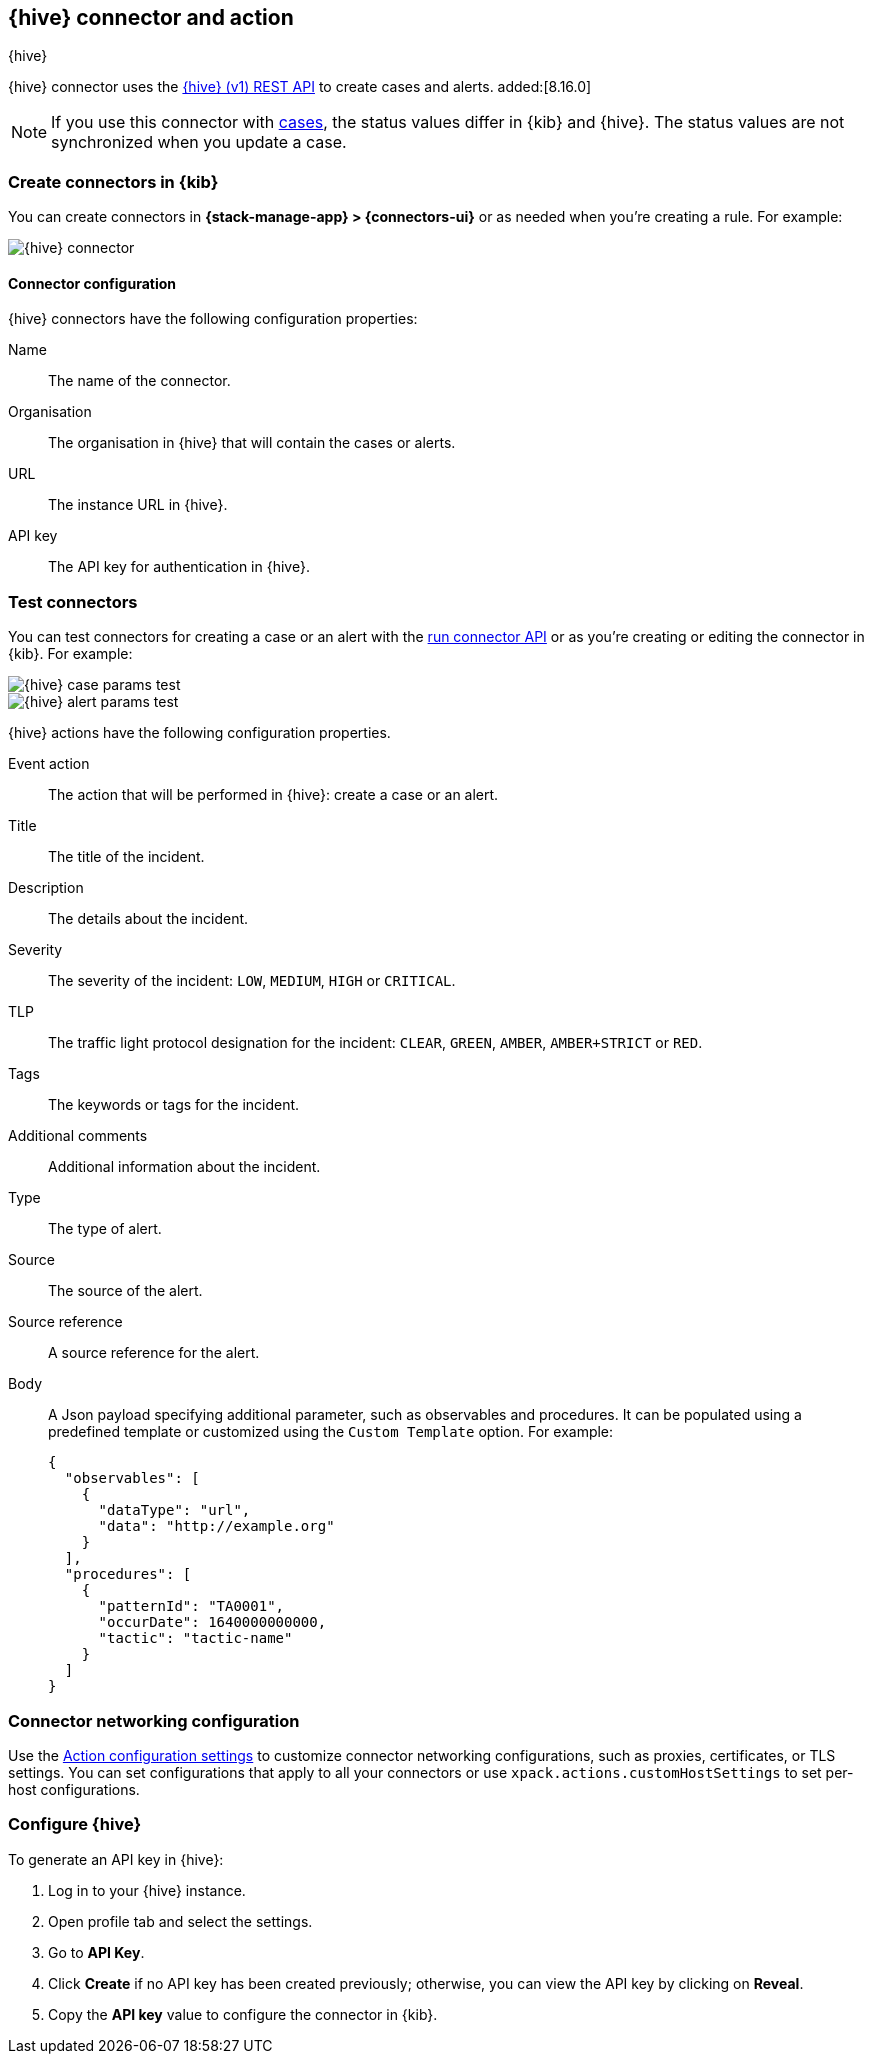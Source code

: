 [[thehive-action-type]]
== {hive} connector and action
++++
<titleabbrev>{hive}</titleabbrev>
++++
:frontmatter-description: Add a connector that can create cases and alerts in {hive}.
:frontmatter-tags-products: [kibana]
:frontmatter-tags-content-type: [how-to]
:frontmatter-tags-user-goals: [configure]

{hive} connector uses the https://docs.strangebee.com/thehive/api-docs/[{hive} (v1) REST API] to create cases and alerts. added:[8.16.0]

[NOTE]
====
If you use this connector with <<cases,cases>>, the status values differ in {kib} and {hive}.
The status values are not synchronized when you update a case.
====

[float]
[[define-thehive-ui]]
=== Create connectors in {kib}

You can create connectors in *{stack-manage-app} > {connectors-ui}*
or as needed when you're creating a rule. For example:

[role="screenshot"]
image::management/connectors/images/thehive-connector.png[{hive} connector]
// NOTE: This is an autogenerated screenshot. Do not edit it directly.

[float]
[[thehive-connector-configuration]]
==== Connector configuration

{hive} connectors have the following configuration properties:

Name::         The name of the connector.
Organisation:: The organisation in {hive} that will contain the cases or alerts.
URL::          The instance URL in {hive}.
API key::      The API key for authentication in {hive}.

[float]
[[thehive-action-configuration]]
=== Test connectors

You can test connectors for creating a case or an alert with the <<execute-connector-api,run connector API>> or
as you're creating or editing the connector in {kib}. For example:

[role="screenshot"]
image::management/connectors/images/thehive-params-case-test.png[{hive} case params test]
// NOTE: This is an autogenerated screenshot. Do not edit it directly.

[role="screenshot"]
image::management/connectors/images/thehive-params-alert-test.png[{hive} alert params test]
// NOTE: This is an autogenerated screenshot. Do not edit it directly.

{hive} actions have the following configuration properties.

Event action:: The action that will be performed in {hive}: create a case or an alert.
Title:: The title of the incident.
Description:: The details about the incident.
Severity:: The severity of the incident: `LOW`, `MEDIUM`, `HIGH` or `CRITICAL`.
TLP:: The traffic light protocol designation for the incident: `CLEAR`, `GREEN`, `AMBER`, `AMBER+STRICT` or `RED`.
Tags:: The keywords or tags for the incident.
Additional comments:: Additional information about the incident.
Type:: The type of alert.
Source:: The source of the alert.
Source reference:: A source reference for the alert.
Body:: A Json payload specifying additional parameter, such as observables and procedures. It can be populated using a predefined template or customized using the `Custom Template` option. For example:
+
[source,text]
--
{
  "observables": [
    {
      "dataType": "url",
      "data": "http://example.org"
    }
  ],
  "procedures": [
    {
      "patternId": "TA0001",
      "occurDate": 1640000000000,
      "tactic": "tactic-name"
    }
  ]
}
--

[float]
[[thehive-connector-networking-configuration]]
=== Connector networking configuration

Use the <<action-settings, Action configuration settings>> to customize connector networking configurations, such as proxies, certificates, or TLS settings. You can set configurations that apply to all your connectors or use `xpack.actions.customHostSettings` to set per-host configurations.

[float]
[[configure-thehive]]
=== Configure {hive}

To generate an API key in {hive}:

1. Log in to your {hive} instance.
2. Open profile tab and select the settings.
3. Go to *API Key*.
4. Click *Create* if no API key has been created previously; otherwise, you can view the API key by clicking on *Reveal*.
5. Copy the *API key* value to configure the connector in {kib}.